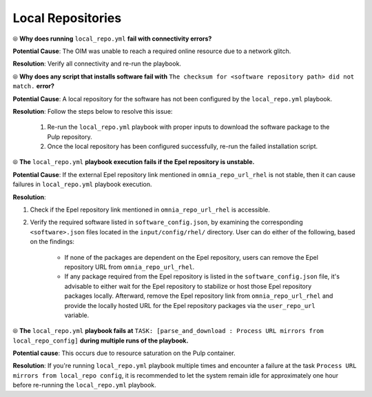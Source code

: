 Local Repositories
===================

⦾ **Why does running** ``local_repo.yml`` **fail with connectivity errors?**

**Potential Cause**: The OIM was unable to reach a required online resource due to a network glitch.

**Resolution**: Verify all connectivity and re-run the playbook.


⦾ **Why does any script that installs software fail with** ``The checksum for <software repository path> did not match.`` **error?**

**Potential Cause**: A local repository for the software has not been configured by the ``local_repo.yml`` playbook.

**Resolution**: Follow the steps below to resolve this issue:

    1. Re-run the ``local_repo.yml`` playbook with proper inputs to download the software package to the Pulp repository.
    2. Once the local repository has been configured successfully, re-run the failed installation script.


⦾ **The**  ``local_repo.yml`` **playbook execution fails if the Epel repository is unstable.**

**Potential Cause**: If the external Epel repository link mentioned in ``omnia_repo_url_rhel`` is not stable, then it can cause failures in ``local_repo.yml`` playbook execution.

**Resolution**:

1. Check if the Epel repository link mentioned in ``omnia_repo_url_rhel`` is accessible.

2. Verify the required software listed in ``software_config.json``, by examining the corresponding ``<software>.json`` files located in the ``input/config/rhel/`` directory. User can do either of the following, based on the findings:

    - If none of the packages are dependent on the Epel repository, users can remove the Epel repository URL from ``omnia_repo_url_rhel``.

    - If any package required from the Epel repository is listed in the ``software_config.json`` file, it's advisable to either wait for the Epel repository to stabilize or host those Epel repository packages locally. Afterward, remove the Epel repository link from ``omnia_repo_url_rhel`` and provide the locally hosted URL for the Epel repository packages via the ``user_repo_url`` variable.


⦾ **The** ``local_repo.yml`` **playbook fails at** ``TASK: [parse_and_download : Process URL mirrors from local_repo_config]`` **during multiple runs of the playbook.**

**Potential cause**: This occurs due to resource saturation on the Pulp container.

**Resolution**: If you're running ``local_repo.yml`` playbook multiple times and encounter a failure at the task ``Process URL mirrors from local_repo config``, it is recommended to let the system remain idle for approximately one hour before re-running the ``local_repo.yml`` playbook.